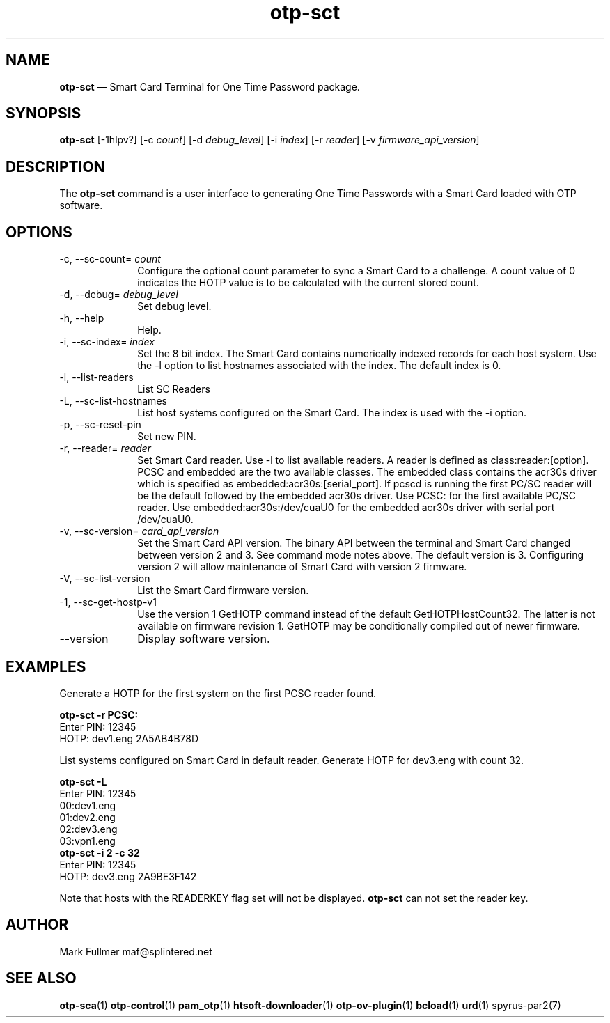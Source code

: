 ...\" $Header: /usr/src/docbook-to-man/cmd/RCS/docbook-to-man.sh,v 1.3 1996/06/17 03:36:49 fld Exp $
...\"
...\"	transcript compatibility for postscript use.
...\"
...\"	synopsis:  .P! <file.ps>
...\"
.de P!
\\&.
.fl			\" force out current output buffer
\\!%PB
\\!/showpage{}def
...\" the following is from Ken Flowers -- it prevents dictionary overflows
\\!/tempdict 200 dict def tempdict begin
.fl			\" prolog
.sy cat \\$1\" bring in postscript file
...\" the following line matches the tempdict above
\\!end % tempdict %
\\!PE
\\!.
.sp \\$2u	\" move below the image
..
.de pF
.ie     \\*(f1 .ds f1 \\n(.f
.el .ie \\*(f2 .ds f2 \\n(.f
.el .ie \\*(f3 .ds f3 \\n(.f
.el .ie \\*(f4 .ds f4 \\n(.f
.el .tm ? font overflow
.ft \\$1
..
.de fP
.ie     !\\*(f4 \{\
.	ft \\*(f4
.	ds f4\"
'	br \}
.el .ie !\\*(f3 \{\
.	ft \\*(f3
.	ds f3\"
'	br \}
.el .ie !\\*(f2 \{\
.	ft \\*(f2
.	ds f2\"
'	br \}
.el .ie !\\*(f1 \{\
.	ft \\*(f1
.	ds f1\"
'	br \}
.el .tm ? font underflow
..
.ds f1\"
.ds f2\"
.ds f3\"
.ds f4\"
.ta 8n 16n 24n 32n 40n 48n 56n 64n 72n 
.TH "\fBotp-sct\fP" "1"
.SH "NAME"
\fBotp-sct\fP \(em Smart Card Terminal for One Time Password package\&.
.SH "SYNOPSIS"
.PP
\fBotp-sct\fP [-1hlpv?]  [-c\fI count\fP]  [-d\fI debug_level\fP]  [-i\fI index\fP]  [-r\fI reader\fP]  [-v\fI firmware_api_version\fP] 
.SH "DESCRIPTION"
.PP
The \fBotp-sct\fP command is a user interface to generating
One Time Passwords with a Smart Card loaded with OTP software\&.
.SH "OPTIONS"
.IP "-c, --sc-count=\fI count\fP" 10
Configure the optional count parameter to sync a Smart Card to a challenge\&.
A count value of 0 indicates the HOTP value is to be calculated with the
current stored count\&.
.IP "-d, --debug=\fI debug_level\fP" 10
Set debug level\&.
.IP "-h, --help" 10
Help\&.
.IP "-i, --sc-index=\fI index\fP" 10
Set the 8 bit index\&.  The Smart Card contains numerically indexed records
for each host system\&.  Use the -l option to list hostnames associated with
the index\&.  The default index is 0\&.
.IP "-l, --list-readers" 10
List SC Readers
.IP "-L, --sc-list-hostnames" 10
List host systems configured on the Smart Card\&.  The index is used with the -i option\&.
.IP "-p, --sc-reset-pin" 10
Set new PIN\&.
.IP "-r, --reader=\fI reader\fP" 10
Set Smart Card reader\&.  Use -l to list available readers\&.  A reader
is defined as class:reader:[option]\&.  PCSC and embedded
are the two available classes\&.  The embedded class contains the acr30s driver
which is specified as embedded:acr30s:[serial_port]\&.
If pcscd is running the first PC/SC reader will be the default followed by
the embedded acr30s driver\&.  Use PCSC: for the first available PC/SC
reader\&.  Use embedded:acr30s:/dev/cuaU0 for the embedded acr30s driver
with serial port /dev/cuaU0\&.
.IP "-v, --sc-version=\fI card_api_version\fP" 10
Set the Smart Card API version\&.  The binary API between the terminal
and Smart Card changed between version 2 and 3\&.  See command mode notes
above\&.  The default version is 3\&.  Configuring version 2 will allow
maintenance of Smart Card with version 2 firmware\&.
.IP "-V, --sc-list-version" 10
List the Smart Card firmware version\&.
.IP "-1, --sc-get-hostp-v1" 10
Use the version 1 GetHOTP command instead of the default GetHOTPHostCount32\&.
The latter is not available on firmware revision 1\&.  GetHOTP may be conditionally
compiled out of newer firmware\&.
.IP "--version" 10
Display software version\&.
.SH "EXAMPLES"
.PP
Generate a HOTP for the first system on the first PCSC reader found\&.
.PP
.nf
\fBotp-sct -r PCSC:\fP 
\f(CWEnter PIN: 12345
HOTP: dev1\&.eng 2A5AB4B78D\fP
.fi
.PP
List systems configured on Smart Card in default reader\&.  Generate HOTP
for dev3\&.eng with count 32\&.
.PP
.nf
\fBotp-sct -L\fP 
\f(CWEnter PIN: 12345
00:dev1\&.eng
01:dev2\&.eng
02:dev3\&.eng
03:vpn1\&.eng\fP 
\fBotp-sct -i 2 -c 32\fP 
\f(CWEnter PIN: 12345
HOTP: dev3\&.eng 2A9BE3F142\fP
.fi
.PP
Note that hosts with the READERKEY flag set will not be displayed\&.
\fBotp-sct\fP can not set the reader key\&.
.SH "AUTHOR"
.PP
Mark Fullmer maf@splintered\&.net
.SH "SEE ALSO"
.PP
\fBotp-sca\fP(1)
\fBotp-control\fP(1)
\fBpam_otp\fP(1)
\fBhtsoft-downloader\fP(1)
\fBotp-ov-plugin\fP(1)
\fBbcload\fP(1)
\fBurd\fP(1)
spyrus-par2(7)
...\" created by instant / docbook-to-man, Sun 15 May 2011, 23:57
